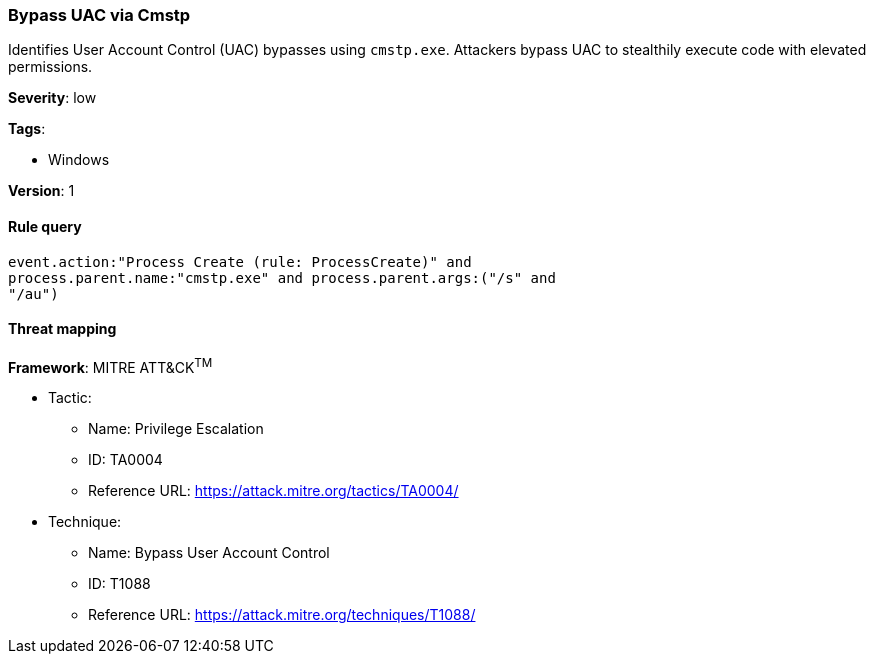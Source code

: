 [[bypass-uac-via-cmstp]]
=== Bypass UAC via Cmstp

Identifies User Account Control (UAC) bypasses using `cmstp.exe`. Attackers 
bypass UAC to stealthily execute code with elevated permissions.

*Severity*: low

*Tags*:

* Windows

*Version*: 1

==== Rule query


[source,js]
----------------------------------
event.action:"Process Create (rule: ProcessCreate)" and
process.parent.name:"cmstp.exe" and process.parent.args:("/s" and
"/au")
----------------------------------

==== Threat mapping

*Framework*: MITRE ATT&CK^TM^

* Tactic:
** Name: Privilege Escalation
** ID: TA0004
** Reference URL: https://attack.mitre.org/tactics/TA0004/
* Technique:
** Name: Bypass User Account Control
** ID: T1088
** Reference URL: https://attack.mitre.org/techniques/T1088/
